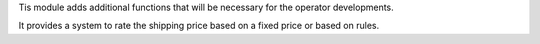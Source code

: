 Tis module adds additional functions that will be necessary for the operator
developments.

It provides a system to rate the shipping price based on a fixed price or based on rules.
